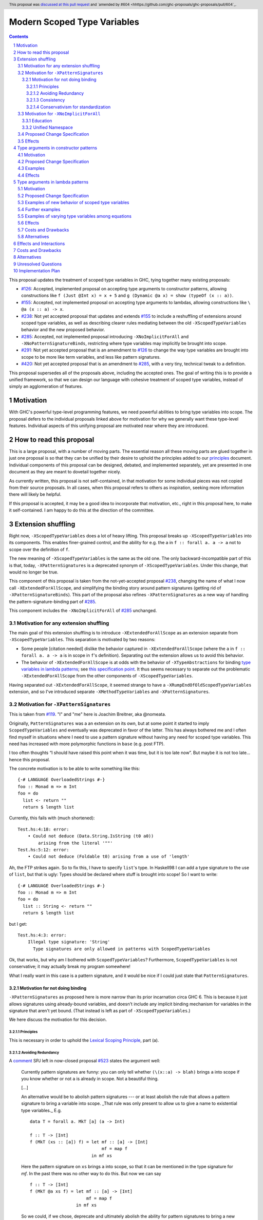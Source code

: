 Modern Scoped Type Variables
============================

.. sectnum::
.. author:: Richard Eisenberg
.. date-accepted:: 2022-07-25
.. ticket-url::
.. implemented::
.. highlight:: haskell
.. header:: This proposal was `discussed at this pull request <https://github.com/ghc-proposals/ghc-proposals/pull/448>`_ and `amended by #604 <hhttps://github.com/ghc-proposals/ghc-proposals/pull/604`_.
.. contents::

This proposal updates the treatment of scoped type variables in GHC,
tying together many existing proposals:

.. _`#99`: https://github.com/ghc-proposals/ghc-proposals/blob/master/proposals/0099-explicit-specificity.rst
.. _`#119`: https://github.com/ghc-proposals/ghc-proposals/pull/119
.. _`#126`: https://github.com/ghc-proposals/ghc-proposals/blob/master/proposals/0126-type-applications-in-patterns.rst
.. _`#128`: https://github.com/ghc-proposals/ghc-proposals/blob/master/proposals/0128-scoped-type-variables-types.rst
.. _`#155`: https://github.com/ghc-proposals/ghc-proposals/blob/master/proposals/0155-type-lambda.rst
.. _`#228`: https://github.com/ghc-proposals/ghc-proposals/blob/master/proposals/0228-function-result-sigs.rst
.. _`#238`: https://github.com/ghc-proposals/ghc-proposals/pull/238
.. _`#270`: https://github.com/ghc-proposals/ghc-proposals/pull/270
.. _`#281`: https://github.com/ghc-proposals/ghc-proposals/blob/master/proposals/0281-visible-forall.rst
.. _`#285`: https://github.com/ghc-proposals/ghc-proposals/pull/285
.. _`#291`: https://github.com/ghc-proposals/ghc-proposals/pull/291
.. _`#378`: https://github.com/ghc-proposals/ghc-proposals/blob/master/proposals/0378-dependent-type-design.rst
.. _`#402`: https://github.com/ghc-proposals/ghc-proposals/blob/master/proposals/0402-gadt-syntax.rst
.. _`#420`: https://github.com/ghc-proposals/ghc-proposals/pull/420
.. _`#523`: https://github.com/ghc-proposals/ghc-proposals/pull/523
.. _Type Variables in Patterns: https://richarde.dev/papers/2018/pat-tyvars/pat-tyvars.pdf
.. _Kind Inference for Datatypes: https://richarde.dev/papers/2020/kind-inference/kind-inference.pdf
.. _`Haskell 2010 Report`: https://www.haskell.org/onlinereport/haskell2010/haskellch10.html
.. _`Visible Type Applications`: https://richarde.dev/papers/2016/type-app/visible-type-app.pdf
.. _`principles`: ../principles.rst
.. _`Contiguous Scoping Principle`: ../principles.rst#contiguous-scoping-principle
.. _`Explicit Binding Principle`: ../principles.rst#explicit-binding-principle
.. _`Explicit Variable Principle`: ../principles.rst#explicit-variable-principle
.. _`Visibility Orthogonality Principle`: ../principles.rst#visibility-orthogonality-principle
.. _`Syntactic Unification Principle`: ../principles.rst#syntactic-unification-principle
.. _`Lexical Scoping Principle`: ../principles.rst#lexical-scoping-principle

* `#126`_:
  Accepted, implemented proposal on accepting type arguments to constructor patterns,
  allowing constructions like
  ``f (Just @Int x) = x + 5``
  and
  ``g (Dynamic @a x) = show (typeOf (x :: a))``.
* `#155`_:
  Accepted, not implemented proposal on accepting type arguments to lambdas,
  allowing constructions like
  ``\ @a (x :: a) -> x``.
* `#238`_:
  Not yet accepted proposal that updates and extends `#155`_ to include a reshuffling of extensions around scoped type variables,
  as well as describing clearer rules mediating between the old ``-XScopedTypeVariables`` behavior and the new proposed behavior.
* `#285`_:
  Accepted, not implemented proposal introducing ``-XNoImplicitForAll`` and ``-XNoPatternSignatureBinds``,
  restricting where type variables may implicitly be brought into scope.
* `#291`_:
  Not yet accepted proposal that is an amendment to `#126`_ to change the way type variables are brought into scope to be more like term variables, and less like pattern signatures.
* `#420`_:
  Not yet accepted proposal that is an amendment to `#285`_,
  with a very tiny, technical tweak to a definition.

This proposal supersedes all of the proposals above, including the accepted ones.
The goal of writing this is to provide a unified framework,
so that we can design our language with cohesive treatment of scoped type variables,
instead of simply an agglomeration of features.

Motivation
----------

With GHC's powerful type-level programming features,
we need powerful abilities to bring type variables into scope.
The proposal defers to the individual proposals linked above for motivation for why we generally want these type-level features.
Individual aspects of this unifying proposal are motivated near where they are introduced.

How to read this proposal
-------------------------

This is a large proposal, with a number of moving parts.
The essential reason all these moving parts are glued together in just one proposal is so that they can be unified by their desire to uphold the principles added to our `principles`_ document.
Individual components of this proposal can be designed, debated, and implemented separately,
yet are presented in one document as they are meant to dovetail together nicely.

As currently written, this proposal is not self-contained, in that motivation for some individual pieces was not copied from their source proposals.
In all cases, when this proposal refers to others as inspiration, seeking more information there will likely be helpful.

If this proposal is accepted, it may be a good idea to incorporate that motivation, etc., right in this proposal here, to make it self-contained.
I am happy to do this at the direction of the committee.

Extension shuffling
-------------------

Right now, ``-XScopedTypeVariables`` does a lot of heavy lifting.
This proposal breaks up ``-XScopedTypeVariables`` into its components.
This enables finer-grained control,
and the ability for e.g. the ``a`` in ``f :: forall a. a -> a`` not to scope over the definition of ``f``.

The new meaning of ``-XScopedTypeVariables`` is the same as the old one.
The only backward-incompatible part of this is that, today, ``-XPatternSignatures`` is a deprecated synonym of ``-XScopedTypeVariables``.
Under this change, that would no longer be true.

This component of this proposal is taken from the not-yet-accepted proposal `#238`_,
changing the name of what I now call ``-XExtendedForAllScope``,
and simplifying the binding story around pattern signatures (getting rid of ``-XPatternSignatureBinds``).
This part of the proposal also refines ``-XPatternSignatures`` as a new way of handling the pattern-signature-binding part of `#285`_.

This component includes the ``-XNoImplicitForAll`` of `#285`_ unchanged.

Motivation for any extension shuffling
~~~~~~~~~~~~~~~~~~~~~~~~~~~~~~~~~~~~~~

The main goal of this extension shuffling is to introduce ``-XExtendedForAllScope`` as an extension separate from ``-XScopedTypeVariables``.
This separation is motivated by two reasons:

* Some people [citation needed] dislike the behavior captured in ``-XExtendedForAllScope``
  (where the ``a`` in ``f :: forall a. a -> a`` is in scope in ``f``\ 's definition).
  Separating out the extension allows us to avoid this behavior.

* The behavior of ``-XExtendedForAllScope`` is at odds with the behavior of ``-XTypeAbstractions`` for binding `type variables in lambda patterns <#type-vars-in-lambda>`_;
  see `this specification point <#fraught-relationship>`_.
  It thus seems necessary to separate out the problematic ``-XExtendedForAllScope`` from the other components of ``-XScopedTypeVariables``.

Having separated out ``-XExtendedForAllScope``, it seemed strange to have a ``-XRumpEndOfOldScopedTypeVariables``
extension, and so I've introduced separate ``-XMethodTypeVariables`` and ``-XPatternSignatures``.

Motivation for ``-XPatternSignatures``
~~~~~~~~~~~~~~~~~~~~~~~~~~~~~~~~~~~~~~

This is taken from `#119`_.
"I" and "me" here is Joachim Breitner, aka @nomeata.

Originally, ``PatternSignatures`` was a an extension on its own,
but at some point it started to imply ``ScopedTypeVariables`` and eventually was deprecated in favor of the latter.
This has always bothered me and I often find myself in situations where I need to use a pattern signature without having any need for scoped type variables.
This need has increased with more polymorphic functions in ``base`` (e.g. post FTP).

I too often thoughts “I should have raised this point when it was time, but it is too late now”.
But maybe it is not too late… hence this proposal.

The concrete motivation is to be able to write something like this::

   {-# LANGUAGE OverloadedStrings #-}
   foo :: Monad m => m Int
   foo = do
     list <- return ""
     return $ length list

Currently, this fails with (much shortened)::

    Test.hs:4:18: error:
        • Could not deduce (Data.String.IsString (t0 a0))
            arising from the literal '""'
    Test.hs:5:12: error:
        • Could not deduce (Foldable t0) arising from a use of 'length'

Ah, the FTP strikes again.
So to fix this, I have to specify ``list``\ 's type.
In Haskell98 I can add a type signature to the use of ``list``, but that is ugly:
Types should be declared where stuff is brought into scope!
So I want to write::

   {-# LANGUAGE OverloadedStrings #-}
   foo :: Monad m => m Int
   foo = do
     list :: String <- return ""
     return $ length list

but I get::

    Test.hs:4:3: error:
        Illegal type signature: 'String'
          Type signatures are only allowed in patterns with ScopedTypeVariables

Ok, that works, but why am I bothered with ``ScopedTypeVariables``?
Furthermore, ``ScopedTypeVariables`` is not conservative;
it may actually break my program somewhere!

What I really want in this case is a pattern signature,
and it would be nice if I could just state that ``PatternSignatures``.

Motivation for not doing binding
^^^^^^^^^^^^^^^^^^^^^^^^^^^^^^^^

``-XPatternSignatures`` as proposed here is more narrow than its prior incarnation circa GHC 6.
This is because it just allows signatures using already-bound variables, and doesn't include any implicit binding mechanism for variables in the signature that aren't yet bound.
(That instead is left as part of ``-XScopedTypeVariables``.)

We here discuss the motivation for this decision.

Principles
""""""""""

This is necessary in order to uphold the `Lexical Scoping Principle`_, part (a).

Avoiding Redundancy
"""""""""""""""""""

A `comment <https://github.com/ghc-proposals/ghc-proposals/pull/523#issuecomment-1346449731>`_ SPJ left in now-closed proposal `#523`_ states the argument well:

  Currently pattern signatures are funny: you can only tell whether ``(\(x::a) -> blah)`` brings ``a`` into scope if you know whether or not ``a`` is already in scope.
  Not a beautiful thing.

  [...]

  An alternative would be to abolish pattern signatures --- or at least abolish the rule that allows a pattern signature to bring a variable into scope.
  _That rule was only present to allow us to give a name to existential type variables._ E.g.

  ::

    data T = forall a. MkT [a] (a -> Int)

    f :: T -> [Int]
    f (MkT (xs :: [a]) f) = let mf :: [a] -> [Int]
                                mf = map f
                            in mf xs

  Here the pattern signature on ``xs`` brings ``a`` into scope, so that it can be mentioned in the type signature for `mf`.
  In the past there was no other way to do this.
  But now we can say

  ::

    f :: T -> [Int]
    f (MkT @a xs f) = let mf :: [a] -> [Int]
                          mf = map f
                      in mf xs

  So we could, if we chose, deprecate and ultimately abolish the ability for pattern signatures to bring a new type variable into scope.
  Instead of *adding* complexity to the language, let's *remove* it.

It would be hard to change ``-XScopedTypeVariables``, so we don't propose that.
But right now, and *only* right now, it is easy to adjust ``-XPatternSignatures`` before it is reintroduced.
This is our best shot to steer people away from pattern signature binds and towards ``@`` instead!

Consistency
"""""""""""

This more narrow formulation of ``-XPatternSignatures`` matches ``-XKindSignatures``.
``KindSignatures`` doesn't allow implicit binds for a rather roundabout reason: implicit binds would imply implicit kind-level foralls, which would require ``-XPolyKinds``::

  ghci> :set -XKindSignatures
  ghci> :set -XNoPolyKinds
  ghci> data Foo (a :: b)

  <interactive>:3:16: error:
      Unexpected kind variable ‘b’
      Perhaps you intended to use PolyKinds
      In the data type declaration for ‘Foo’

We can reinterpret this as a simple syntactic rule: ``-XKindSignatures`` alone doesn't do implicit binding::

  ghci> :set -XKindSignatures
  ghci> data Foo (a :: b)

  <interactive>:3:16: error: Not in scope: type variable ‘b’

The error message is completely different, but the effect with respect to merely whether the program was rejected is the same.
(Choosing a way to disable the implicit binding part of ``-XPolyKinds`` is left as future work --- possibly a future amendment to this proposal.)

Now, both extensions (``-XPatternSignatures`` and ``-XKindSignatures``) just allow, respectively, term-level and type-level signatures, with no other functionality like implicit binding mechanisms also thrown in.

Conservativism for standardization
""""""""""""""""""""""""""""""""""

With both of these extensions being very minimal, I think they would be easy uncontroversial candidates for a new language report.
Conversely, all implicit binding constructs are very fraught with a complicated mix of upsides and downsides, we and should only standardize them with great care.

Motivation for ``-XNoImplicitForAll``
~~~~~~~~~~~~~~~~~~~~~~~~~~~~~~~~~~~~~

This is taken directly from `#285`_, updated to refer to warnings instead of language extensions.
The "I" here is John Ericson.

There are two independent motivations: education and consistency with a unified namespace.

Education
^^^^^^^^^

Some people think that implicit binding is bad for people learning Haskell.
All other variables are explicitly bound, and the inconsistency means more to learn.
Also, implicit syntax in general allows the beginner to not realize what they are doing.
What are tedious tasks for the expert may be helpful learning steps to them.

Further, the most beginnning students may be taught with both ``-XNoImplicitForAll`` and ``-XNoExplicitForAll``.
This means it's impossible to write forall types by any means.
Combine with ``-Wmissing-signatures`` and ``-Wmissing-local-signatures``, so inferred polymorphic types of bindings are also prohibited, and a monomorphic custom prelude, and forall types are all but expunged entirely.

I don't wish to argue whether these choices do or don't actually help learning, but just state that some people have opinions that they do and there is no technical reason GHC cannot accommodate them.

Unified Namespace
^^^^^^^^^^^^^^^^^

If `#270`_ is accepted, there will be a way to program Haskell with "morally" one namespace for types and terms alike.
However, there is one exception to the unification of namespaces: lower case variables in type signatures bound "like terms" still are treated as free and implicitly bound with a ``forall`` instead::

  t = Int
  x :: t -- sugar for 'forall t. t', not 't ~ Int'
  x = 0

Should the ``t`` in ``x :: t`` cause an implicit ``forall t.`` to be synthesized or not? With ``-XNoImplicitForAll``, we know
it will not, and thus can refer to the ``t`` defined above, once such a reference is possible (left to another proposal).

Proposed Change Specification
~~~~~~~~~~~~~~~~~~~~~~~~~~~~~

Points below up to and including the new (backward-compatible) definition of
``-XScopedTypeVariables`` come from not-yet-accepted proposal `#238`_. The point
about ``-XImplicitForAll`` is a restatement of (part of) accepted proposal `#285`_.
The other part of `#285`_ has been made not so urgent by ``-XPatternSignatures`` no longer allowing pattern signature binds.

1. Re-purpose deprecated extension ``-XPatternSignatures``.
   With ``-XPatternSignatures``, we allow type signatures in patterns.
   These signatures can mention in-scope type variables as variable occurrences, but can not bind type variables without the (separate) ``-XScopedTypeVariables`` extension.

   The current ``-XPatternSignatures`` is just a synonym for ``-XScopedTypeVariables``.
   This change is thus not backward-compatible, but given that the existing extension is deprecated, I think this change is acceptable.

#. Introduce ``-XMethodTypeVariables``.
   With ``-XMethodTypeVariables``, type variables introduced in an instance head would scope over the bodies of method implementations.
   Additionally, type variables introduced in a class head would scope over the bodies of method defaults.

#. Introduce ``-XExtendedForAllScope``.
   With ``-XExtendedForAllScope``, any type variables mentioned in an explicit ``forall`` scopes over an expression.
   This applies to the following constructs:

   * Function bindings
   * Pattern synonym bindings (including in any ``where`` clause)
   * Expression type signatures

   Separating out ``-XExtendedForAllScope`` gets us closer to the `Contiguous Scoping Principle`_.

#. The extension ``-XScopedTypeVariables`` would imply all of the above extensions:
   ``-XPatternSignatures``, ``-XMethodTypeVariables``, and ``-XExtendedForAllScope``;
   this way, ``-XScopedTypeVariables`` does not change from its current meaning.

#. Introduce ``-XImplicitForAll``, on by default.
   With ``-XImplicitForAll``, an out-of-scope type variable mentioned in various constructs (listed below) is implicitly brought into scope over the construct.
   With ``-XNoImplicitForAll``, this implicit scoping does not happen, and the use of the variable is an error.

   Constructs affected:

   1. Type signatures for variable declarations, methods, and foreign imports & exports.
      Example:
      ``let f :: a -> a; f = ... in ...``
      becomes
      ``let f :: forall a. a -> a; f = ... in ...``.

   #. Kind signatures.
      Example:
      ``type T :: k -> Type``
      becomes
      ``type T :: forall k. k -> Type``.

   #. GADT constructor declarations.
      Example: ``MkG :: a -> Maybe b -> G (Either Int b)``
      becomes
      ``MkG :: forall a b. a -> Maybe b -> G (Either Int b)``.

   #. Pattern synonym signatures.
      Example:
      ``pattern P :: a -> Maybe a``
      becomes
      ``pattern P :: forall a. a -> Maybe a``.
      Implicit quantification in pattern synonyms always produces *universal* variables, never existential ones.

   #. Type annotations in expressions and ``SPECIALISE`` pragmas.
      Example:
      ``Right True :: Either a Bool``
      becomes
      ``Right True :: forall a. Either a Bool``.

   #. Types in a ``deriving`` clause.
      Example:
      ``data T deriving (C a)``
      becomes
      ``data T deriving (forall a. C a)``.

   #. Instance heads, including standalone-deriving instances.
      Example:
      ``instance Show a => Show (Maybe a)``
      becomes
      ``instance forall a. Show a => Show (Maybe a)``.

   #. Type and data family instances, as well as closed type family equations.
      Example:
      ``type instance F (Maybe a) = Int``
      becomes
      ``type instance forall a. F (Maybe a) = Int``.

   #. ``RULES`` pragmas.
      Example:
      ``{-# RULES "name" forall (x :: Maybe a). foo x = 5 #-}``
      becomes
      ``{-# RULES "name" forall a. forall (x :: Maybe a). foo x = 5 #-}``.
      (The double-\ ``forall`` syntax separates type variables like ``a`` from term variables like ``x``.)

   This extension is part of accepted, unimplemented proposal `#285`_;
   the only change is including ``RULES`` pragmas,
   which @Ericson2314 simply forgot to include in `#285`_ (his own admission).

   Being able to turn off this extension is necessary to uphold the `Explicit Binding Principle`_.

Effects
~~~~~~~

1. We could now advocate for avoiding ``-XExtendedForAllScope``, in favor of ``-XTypeAbstractions`` (introduced below).
   The other parts of the old ``-XScopedTypeVariables`` (namely, ``-XPatternSignatures`` and ``-XMethodTypeVariables``) could be considered for inclusion in a future language standard.

Type arguments in constructor patterns
--------------------------------------

.. _pattern-type-args:

This is an update to accepted, implemented proposal `#126`_,
incorporating the logic of not-yet-accepted amendment `#291`_.

The original proposal `#126`_ is indeed implemented and released,
but the implementation is not faithful to the specification around type variables that are already in scope.
The original proposal says that, if ``a`` is already in scope, then ``f (Just @a x) = ...`` is an *occurrence* of the in-scope ``a``.
By contrast, the implementation errors in this case.

Not-yet-accepted amendment `#291`_ says that type variables scope just like term variables: they can be shadowed.
Accordingly, ``f (Just @a x) = ...`` would always, unconditionally bind a new type variable ``a``, possibly shadowing any in-scope type variable ``a``.
This design supports the `Visibility Orthogonality Principle`_,
which states that the presence of an ``@`` should affect only whether a thing is visible or not, not other characteristics (like its shadowing and scoping behavior).
Additionally, this choice edges us closer to the `Local Lexical Scoping Principle`_,
because we no longer have to check whether ``a`` is in scope before identifying the ``a`` in ``f (Just @a x) = ...`` is a binding site or an occurrence.

The other change in this restatement is the use of new extension ``-XTypeAbstractions`` instead of the current status of piggy-backing on the combination of ``-XTypeApplications`` and ``-XScopedTypeVariables`` (*both* need to be enabled today).
This proposal suggests that initially ``-XScopedTypeVariables`` and ``-XScopedTypeVariables`` should jointly enable type applications in constructor patterns; but that this combination doing so should be deprecated, and at some later point removed.
We have conflicting principles at play:

- New experimental functionality should not be gated under older established extensions

- Breaking changes under established extensions --- even if it only affects experimental functionality that should have not been there in the first place --- should be avoided.

Given these too things, a small deprecation cycle / migration path to ``-XTypeAbstractions`` seems the best we can do.

Motivation
~~~~~~~~~~

This is taken directly from `#126`_.

``TypeApplications`` are a convenient and natural way to specifying types of polymorphic functions.
Consider::

  data Foo a where MkFoo :: forall a. a -> Foo a

With ``TypeApplications``, I can replace the somewhat clumsy ``MkFoo (x :: ty)`` with ``MkFoo @ty x``.
Seen this way, explicit type applications are merely an alternative syntax for type signatures.

At the moment, this only works in terms, but not in patterns:
We can use type signatures in patterns (if ``PatternSignatures`` or ``ScopedTypeVariables`` are enabled), but not type applications.
Given the strong relation between these syntactic forms, this is odd – why can I write::

    foo (MkFoo (x :: ty)) = …

but not::

    foo (MkFoo @ty x) = …

This proposal fills this gap:
It allows type applications in patterns, and specifies them to behave “just like type signatures”.

The intention of the following specification is that the following holds:
For a constructor with type like ``C :: forall a. a -> …`` the meaning of ``C @ty x`` should coincide with the existing form ``C (x :: ty)``.

Proposed Change Specification
~~~~~~~~~~~~~~~~~~~~~~~~~~~~~

1. Introduce a new extension ``-XTypeAbstractions``
   (This extension is further extended in the next part of this proposal.)

#. When ``-XTypeAbstractions`` is enabled, allow type application syntax in constructor patterns.

   Concretely, the grammar goes from ::

     pat → gcon apat1 … apatk
         …

   to ::

       pat → gcon tyapp_or_pat1 … tyapp_or_patk
           …

       tyapp_or_pat → '@' atype    -- '@' is in prefix position
                    → apat

#. For backward compatiblity, *also* accept type application syntax in constructor patterns if both ``-XScopedTypeVariables`` and ``-XTypeApplications`` are enabled, but ``-XTypeAbstractions`` is not.
   In that case, emit a warning, stating that type applications in constructor patterns should be enabled with ``-XTypeAbstractions``, and that the temporary expedient of enabling it by the combination of ``-XScopedTypeVariables`` and ``-XTypeApplications`` will be removed.

   After 2 releases remove clause (b); ``-XTypeAbstractions`` will be the only way to enable this feature.

#. Type applications in constructor patterns do *not* affect whether the pattern-match is successful.

#. Type applications in constructor patterns must correspond to ``forall … .`` quantifications in the declared constructor or pattern synonym type.
   (Right now, pattern synonyms require all such quantifications to occur before any term arguments,
   but accepted proposal `#402`_ allows these quantifications to occur in any order in data constructors.)

#. In accordance with the `Visibility Orthogonality Principle`_,
   the rules that determine whether a variable occurrence is a binding site or a use site are not affected by the presence of a ``@``.
   At the time of writing, the rules for patterns and pattern signatures are as follows:

   * Outside pattern signatures,
     variable occurrences are considered binding sites,
     shadowing any other in-scope variables.
     It is an error to bring the same type variable into scope in two (or more) places within the same match group.

   * Inside pattern signatures (i.e. on the right-hand side of ``pat :: sig``),
     occurrences of in-scope type variables are usages,
     whereas occurrences of out-of-scope type variables create implicit bindings.
     It is allowed to mention the same out-of-scope variable more than once.

   Generalize these rules to apply not only to pattern signatures but also to
   kind signatures in type applications in constructor patterns
   (and to kind signatures in type variable patterns defined in the "Type arguments in lambda patterns" section).

#. Typing follows the rules in `Type Variables in Patterns`_.
   In particular, see Figure 7, which we modify here in two ways:

   1. Ignore the ``isInternalTypeVar`` premise, which was done away with by accepted proposal `#128`_.

   #. Change the ``cs = ftv(τ's) \ dom(Γ)`` premise to be ``cs = ftv(τ's)`` and ``cs # dom(Γ)``.
      That is, instead of making the new type variables ``cs`` be only those that are not already in scope,
      require all the type variables to be fresh (shadowing is possible, but left implicit here).

#. A wildcard ``_`` as a type argument says simply to skip that argument;
   it does not trigger any behavior associated with partial type signatures.
   In particular, ``-XPartialTypeSignatures`` is not necessary, and no diagnostic is produced.

Examples
~~~~~~~~

There are examples of pattern signatures using type variables which are already in scope::

    foo :: forall b. Maybe b -> ()
    foo @a (_ :: Maybe a) = ()

    bar :: forall b. Maybe b -> ()
    bar (Just @a (_ :: a)) = ()

    baz :: forall b. b ~ () -> ()
    baz @b () = ()
      where
        () :: b = ()

These examples are all accepted with ``-XPatternSignatures``.

This is an example of a pattern signture binding a type variable::

    id (x :: a) = x :: a

This example is allowed with ``-XScopedTypeVariables`` as today, but disallowed with just ``-XPatternSignatures``.

Here is an example (taken from `#15050 <https://gitlab.haskell.org/ghc/ghc/issues/15050#note_152286>`_)::

    type family F a where
      F Bool = Int
    data T a where
      MkT :: forall b a. b ~ F a => b -> T a

    foo :: T Bool -> ()
    foo (MkT @Int _) = ()

This should type-check, because the following code does::

    foo :: T Bool -> ()
    foo (MkT (_ :: Int)) = ()

Note that the data constructor expects up-to two type arguments (``forall b a.…``), but we are passing only one type argument, which then corresponds to the *first* type argument of of the data constructor.

A more complex example is this (also inspired by `#15050 <https://gitlab.haskell.org/ghc/ghc/issues/15050>`_)::

    data T a where
      MkT1 :: forall a.              T a
      MkT2 :: forall a.              T (a,a)
      MkT3 :: forall a b.            T a
      MkT4 :: forall a b. b ~ Int => T a
      MkT5 :: forall a b c. b ~ c => T a

    foo :: T (Int, Int) -> ()
    foo (MkT1 @(Int,Int))  = ()
    foo (MkT2 @x)          = (() :: x ~ Int => ())
    foo (MkT3 @_ @x)       = (() :: x ~ x => ())
    foo (MkT4 @_ @x)       = (() :: x ~ Int => ())
    foo (MkT4 @_ @Int)     = ()
    foo (MkT5 @_ @x @x)    = (() :: x ~ x => ())    -- not accepted

All (save the last) of these equations type-check
(just like they would if added value arguments of type ``a``, ``b``,... to the constructors and turned the type applications into type signatures).
The last is rejected because it tries to bind ``x`` twice in the same pattern, in just the same way as a pattern binding the same term variable twice is rejected.

Note that the ``@_`` are not treated like partial type signatures:
they do not create any diagnostics;
they are merely placeholders for type variables not bound.

Note that it is usually a type error to supply a non-tyvar type, or an in-scope tyvar, in an existential position (e.g. ``MkT3 @_ @Int`` is wrong),
unless the data constructor has constraints that equate the existential type variable to some type (as in the equations involving ``MkT4`` and ``MkT5`` above).

::

  {-# LANGUAGE ExtendedForAllScope #-}
  data Ex = forall a. MkEx a
  f2 :: forall b. b -> Ex -> Int
  f2 y (MkEx @b z) = ...

This is rejected under `#126`_, as it appears to insist that the existential type packed in ``MkEx`` is the same as the type argument passed to ``f2``.
On the other hand, this is accepted by the current proposal, allowing the existential ``b`` to shadow the ``b`` brought into scope by the ``forall``.

This shadowing behavior mimics what happens with term variables in patterns.

::

  f :: Maybe Int -> Int
  f (Nothing @a) = (4 :: a)
  f (Just @a _)  = (5 :: a)

This is accepted.
The type variable ``a`` is bound to ``Int``, by pattern-matching.

Here is an example of pattern signatures within a type abstraction in a pattern::

   {-# LANGUAGE ScopedTypeVariables #-} -- for pattern signture bindings
   data Proxy a = P
   g2 :: Proxy (Nothing @(a, a)) -> ()
   g2 (P @(Nothing :: Maybe (t, t))) = ()

Note multiple occurrences of ``t`` in the pattern. Normally, we would disallow
multiple bindings of a single variable::

   f1 (P x) (P x) = x               -- Rejected (multiple bindings of ‘x’)
   f2 (P @a x) (P @a y) = x         -- Rejected (multiple bindings of ‘a’)

Pattern and kind signatures, however, are not subject to this restriction,
since variable occurrences in pattern signatures are considered usages (not bindings)::

   {-# LANGUAGE ScopedTypeVariables #-} -- for pattern signture bindings

   g1 (P x :: Proxy (a,a)) = x               -- Accepted (multiple occurrences of ‘a’ notwithstanding)

   g2 :: Proxy (Nothing @(a, a)) -> ()
   g2 (P @(Nothing :: Maybe (t, t))) = ()    -- Accepted (multiple occurrences of ‘t’ notwithstanding)

Effects
~~~~~~~

1. The ability to bind existential variables via a construct such as this is necessary to support the `Explicit Variable Principle`_.

#. The previous proposal `#126`_ followed the paper more closely, bringing into scope only those variables that are not already in scope.
   However, given that this behavior is triggered only by a ``@``, doing this is in violation of the `Visibility Orthogonality Principle`_.
   This newer version instead labels all variables as binding sites.

#. Having type variables have the same behavior as term variables with respect to shadowing (and repeated binding) upholds the `Visibility Orthogonality Principle`_.
   In addition, the fact that type variables are unconditionally brought into scope upholds the `Lexical Scoping Principle`_, part (a).

#. It may be useful to write a variable occurrence to instantiate a universal argument.
   This proposal prevents this possibility.
   We expect a future proposal to remedy this problem, with either a modifier or some symbol.
   For example, perhaps we would say e.g. ``f (Just @(*a) x) = ...`` to denote an occurrence of already-in-scope type variable ``a``.

#. Backward-compatibility with the current implementation,
   which merely requires both ``-XScopedTypeVariables`` and ``-XTypeApplications`` to be in effect and not any extension dedicated to this feature,
   is preserved.
   But whenever the old way of enabling this feature is used, a deprecation warning will be issued.

#. After 2 releases of deprecation with the warning, the above implication is removed.
   That cleans up new experimental functionality from leaking under established extensions.
   This *is* a breaking change, but with the advanced notice given via the warning, the costs are reduced to the point that the benefits are deemed to outweigh them.

Type arguments in lambda patterns
---------------------------------

.. _type-vars-in-lambda:

This is a restatement of accepted, unimplemented proposal `#155`_, as amended by not-yet-accepted `#238`_.
It introduces the ability to bind type variables by a lambda, controlled by the ``-XTypeAbstractions`` extension.

Motivation
~~~~~~~~~~

This is adapted from `#238`_.

There are several motivating factors for this addition:

1. There are cases where a ``Proxy`` is necessary in order for a higher-rank function argument to access a type variable,
   such as::

     type family F a

     higherRankF :: (forall a. F a -> F a) -> ...

     usage = higherRankF (\ (x :: F a) -> ...)

   The ``(x :: F a)`` pattern signature does not work, because ``F`` is not injective.
   There is no way to be sure that the ``a`` in ``usage`` is meant to match the ``a`` in ``higherRankF``.
   Currently, there is simply no way for ``usage`` to get access to the type variable written in the signature for ``higherRankF``.
   This code would have to be rewritten to use ``Proxy``.
   Under this proposal, however, ``usage`` could be simply ::

     usage = higherRankF (\ @a x -> ...)

   Ah.
   That's better.

2. With `#126`_, we can bind type variables in constructor patterns, allowing us to easily capture existentials.
   The only other place a type variable can enter scope is in a function definition, and so it's only logical to extend `#126`_ to do so.
   Furthermore, doing so is necessary to uphold the `Explicit Variable Principle`_.

3. ``-XExtendedForAllScope``\'s mechanism for binding type variables using a ``forall`` in a signature has never sat well with some.
   (I'm in the some, but I'm not the only one.)
   A type signature can appear arbitrarily far away from a function definition, and (to me) the use of ``forall`` to induce scoping over the function definition is far from intuitive.
   Using this new syntax, all the action happens in the function definition.
   This allows for the possibility of usefully disabling ``-XExtendedForAllScope`` while still binding type variables, helping to support the `Contiguous Scoping Principle`_.

4. See crowd-sourced example `here <https://github.com/ghc-proposals/ghc-proposals/pull/155#issuecomment-459430140>`_.

Proposed Change Specification
~~~~~~~~~~~~~~~~~~~~~~~~~~~~~

1. With ``-XTypeAbstractions``,
   introduce a new form of pattern (cf. The `Haskell 2010 Report`_)::

     apat → … | '@' tyvar | '@' '(' tyvar '::' kind ')' | '@' '_'   -- '@' is a prefix occurrence

   Conveniently, ``apat``\ s are used both in function left-hand sides and in lambda-expressions, so this change covers both use-cases.

   (Note that this does not subsume the new grammar for constructor patterns, which allow *types*, not just variables.)

#. In accordance with the `Visibility Orthogonality Principle`_,
   the rules that determine whether a variable occurrence is a binding site or a use site are not affected by the presence of a ``@``.
   That is, name resolution in kind signatures in type variable patterns follows the rules for pattern signatures.
   (The rules for pattern signatures are given in the "Type arguments in constructor patterns" section).

#. A type variable pattern is not allowed in the following contexts:

   1. To the right of an as-pattern
   #. As the top node in a lazy (``~``) pattern
   #. As the top node in a ``lpat`` (that is, to the left of an infix constructor,
      directly inside a parenthesis, as a component of a tuple,
      as a component of a list, or directly after an ``=`` in a record pattern)

#. Typing rules for the new construct are as in a `recent paper <https://richarde.dev/papers/2021/stability/stability.pdf>`_:
   see ETm-InfTyAbs, ETm-CheckTyAbs, Pat-InfTyVar, and Pat-CheckTyVar, all in Figure 7.
   While the typeset versions remain the official typing rules, I will summarise the different rules below.

   **Background**.
   GHC implements *bidirectional* type-checking, where we sometimes know what type to expect an expression to have.
   When we know such a type (for example, because we have a type signature, or an expression is an argument to a function with a known type), we say we are in *checking* mode.
   When we do not know such a type
   (for example, when we are inferring the type of a ``let``\ -binding or the type of a function applied to arguments),
   we say we are in *synthesis* mode.
   The `Practical Type Inference <https://www.microsoft.com/en-us/research/wp-content/uploads/2016/02/putting.pdf>`_ paper gives a nice, Haskell-oriented introduction.

   1. In synthesis mode, when examining ``\ @a -> expr``, we simply put ``a`` in scope as a fresh skolem variable (that is, not equal to any other type) and then check ``expr``.
      (Presumably, ``expr`` uses ``a`` in a type signature.)
      When we infer that ``expr`` has type ``ty``, the expression ``\ @a -> expr`` has type ``forall a. ty``.
      Example: ``\ @a (x :: a) -> x`` infers the type ``forall a. a -> a``.
      (For this example, we note that ``\ @a (x :: a) -> x`` is a short-hand for ``\ @a -> \ (x :: a) -> x``.)

   #. In checking mode,
      when examining ``\ @a -> expr`` against type ``ty``,
      we require that ``ty`` has the shape ``forall a. ty'``,
      where ``a`` is a *specified* variable (possibly after skolemising any *inferred* variables in ``ty``),
      renaming the bound variable as necessary to match the name used in the expression.
      We then check ``expr`` against type ``ty'``.

   #. In synthesis mode,
      when examining a function argument ``@a`` to a function ``f``,
      we bring ``a`` into scope as a fresh skolem variable and check the remainder of the arguments and the right-hand side.
      In the type of ``f``, we include a ``forall a.`` in the spot corresponding to the type variable argument.

      If there are multiple equations, each equation is required to bind type variables in the same locations.
      (If this is burdensome, write a type signature.)
      (We could probably do better,
      by inferring the maximum count of bound type variables between each required argument and then treating each set of bound type variables as a prefix against this maximum,
      but there is little incentive.
      Just write a type signature!)

   #. In checking mode,
      when examining a function argument ``@a`` to a function ``f`` with type signature ``ty``,
      we require the corresponding spot in the type signature to have a ``forall a`` (possibly renaming the bound variable).
      The type variable ``a`` is then brought into scope and we continue checking arguments and the right-hand side.

      Multiple equations can bind type variables in different places, as we have a type signature to guide us.
      *Exception:*
      The number of type variables bound after all term patterns must be the same for all equations;
      discussion below.

#. Typing rules for pattern synonym bindings are complicated, as usual.

   1. A visible type abstraction in a pattern synonym binding that lacks a type signature is rejected.
      (While we could, at some cost, work out what should happen here, please just use a type signature.)

   #. (Background information; no new specification here.)
      Pattern synonym type signatures have a restricted form that looks like this::

         pattern P :: forall universal_tvs.   required_context =>
                      forall existential_tvs. provided_context =>
                      arg1 -> arg2 -> ... ->
                      result

      `The GHC manual <https://downloads.haskell.org/ghc/latest/docs/html/users_guide/exts/pattern_synonyms.html#typing-of-pattern-synonyms>`_ has the details for how parts of this signature can be left out;
      I will not repeat these rules here.
      The key observation is that all quantified type variables occur *before* any required term-level arguments.

      Furthermore, pattern synonym bindings may be specified in two parts, for explicit bidirectional pattern synonyms::

         pattern P <- pat
           where P = expr

      Call the top line the *pattern synonym pattern binding*,
      while the second line is the *pattern synonym expression binding*.

      In an implicitly bidirection pattern synonym binding,
      the pattern synonym pattern binding and pattern synonym expression binding are written with one bit of syntax.
      For the purposes of this proposal, though, we consider type-checking this bit of syntax *twice*,
      once as a pattern synonym pattern binding, and once as a pattern synonym expression binding.

   #. With ``-XTypeAbstractions``, a pattern synonym pattern binding may include any number of type abstractions (such as ``@a`` or ``@_``) directly after the pattern synonym name.
      (Such a binding must be written in prefix notation, not infix.)
      These bindings correspond to a prefix of the *specified* *universal* type variables in the pattern synonym's type.
      It is an error to write more type abstractions than there are specified universal variables.

      Each type abstraction binds a local name to the corresponding universal type variable.
      These names are available in the right-hand side (after the ``<-`` or ``=``).

      (Existentials are excluded here because an existential type variable is bound by the pattern in the right-hand side.
      There appears to be no motivation for being able to name these on the left.)

      The rules for the usage of such variables on the right-hand side are unchanged from the way scoped type variables work in pattern synonyms today.

   #. With ``-XTypeAbstractions``,
      a pattern synonym expression binding may include any number of type abstractions (such as ``@a`` or ``@_``) directly after the pattern synonym name.
      (Such a binding must be written in prefix notation, not infix.)
      These correspond to a prefix of the concatentation of the specified universal and specified existential type variables written in the pattern synonym type signature.
      It is an error to write more type abstractions than there are specified universal and specified existential type variables.

      Each type abstraction binds a local name to the corresponding universal or existential type variable.
      These names are available in the right-hand side (after the ``=``).

      (Existentials are included here because a pattern synonym used as an expression takes existentials as arguments from call sites,
      and it is sensible to bind these on the left.)

      The rules for the usage of such variables on the right-hand side are just as they exist for ordinary function bindings.

   .. _fraught-relationship:

#. ``-XTypeAbstractions`` and ``-XExtendedForAllScope`` have a fraught relationship,
   as both are trying to accomplish the same goal via different means.
   Here are the rules keeping this sibling rivalry at bay:

   1. ``-XExtendedForAllScope`` does not apply in expression type signatures.
      Instead, if users want a type variable brought into scope, they are encouraged to use ``-XTypeAbstractions``.
      (It would not be hard to introduce a helpful error message instructing users to do this.)

   #. If ``-XExtendedForAllScope`` is enabled,
      in an equation for a function definition for a function ``f``
      (and similar for pattern synonym pattern bindings and pattern synonym expression bindings):

      * If ``f`` is written with no arguments or its first argument is not a type argument
        (that is, the next token after ``f`` is not a prefix ``@``),
        then ``-XExtendedForAllScope`` is in effect and brings type variables into scope.

      * Otherwise, if ``f``\'s first argument is a type argument, then ``-XExtendedForAllScope`` has no effect.
        No additional type variables are brought into scope.

Examples of new behavior of scoped type variables
~~~~~~~~~~~~~~~~~~~~~~~~~~~~~~~~~~~~~~~~~~~~~~~~~

::

   f :: forall a. a -> a
   f @b x = (x :: a)   -- rejected, because -XExtendedForAllScope is disabled here

   g :: forall a. a -> a
   g @a x = (x :: a)   -- accepted with -XTypeAbstractions

   h = ((\x -> (x :: a)) :: forall a. a -> a)
     -- accepted with previous -XScopedTypeVariables, but rejected
     -- now

   i = ((\ @a x -> (x :: a)) :: forall a. a -> a)
     -- accepted with -XTypeAbstractions

Note that turning off ``-XExtendedForAllScope`` with ``-XTypeAbstractions`` is necessary if we think about where type variables are brought into scope.
Are they brought into scope by the ``forall``? Or by the ``@a``?
It can't be both, as there is no sensible desugaring into System F.
Specifically, if we have ``expr :: forall a. ty``, that gets desugared into ``/\ a -> expr``.
If we have ``(\ @a -> expr) :: forall b. ty``, what does it get desugared into?
It would have to be ``/\ b -> /\ a -> expr``, but then ``b`` and ``a`` are different.

Here might be another way of thinking about it.
Suppose we're checking ``expr`` against the pushed-down (known) type ``forall a. ty``.
If we bring ``a`` into scope, what type do we check ``expr`` against?
Is it ``forall a. ty`` again?
That's very awkward if ``a`` is *already* in scope.
If we check ``expr`` against ``ty`` and ``expr`` looks like ``\ @b -> expr'``,
then we check ``\ @b -> expr'`` against ``ty`` -- not against ``forall a. ty``.

Further examples
~~~~~~~~~~~~~~~~

Here are two real-world examples of how this will help, courtesy of @int-index:

1. It would be useful to eliminate ``Proxy`` in this style of proof::

     class WithSpine xs where
       onSpine ::
         forall r.
         Proxy xs ->
         ((xs ~ '[]) => r) ->
         (forall y ys.
           (xs ~ (y : ys)) =>
           WithSpine ys =>
           Proxy y ->
           Proxy ys ->
           r) ->
         r

   Code taken `from here <https://github.com/int-index/caps/blob/2f46fc6d5480bdef0a17f64359ad6eb29510dba4/src/Monad/Capabilities.hs#L273>`_.

   Compare:

   a. ``@``\-style: ``withSpine @xs (onNil ...) (\ @y @ys -> onCons ...)``
   b. ``Proxy``\-style: ``withSpine (Proxy :: Proxy xs) (onNil ...) (\(Proxy :: Proxy y) (Proxy :: Proxy ys) -> onCons ...)``

2. From `reflection <https://hackage.haskell.org/package/reflection-2.1.4/docs/Data-Reflection.html#v:reify>`_::

     reify :: forall a r. a -> (forall (s :: *). Reifies s a => Proxy s -> r) -> r

   Compare:

   a. ``@``\-style: ``reify (\ @s -> ...)``
   b. ``Proxy``\-style: ``reify (\(Proxy :: Proxy s) -> ...)``

Examples of varying type variables among equations
~~~~~~~~~~~~~~~~~~~~~~~~~~~~~~~~~~~~~~~~~~~~~~~~~~

.. _varying-type-lambda-examples:

::

     f1 @a (x :: a) = x    -- accepted

     f2 @a True  x (y :: a) = x
     f2 @_ False x y        = y   -- accepted

     f3 @a True  x (y :: a) = x
     f3    False x y        = y   -- rejected: too confusing to have different type variable bindings

     f4 :: Bool -> a -> a -> a
     f4 @a True  x (y :: a) = x
     f4    False x y        = y   -- accepted: the type signature allows us to do this

     f5 :: Bool -> forall a. a -> a -> a
     f5 True @a x (y :: a) = x
     f5 False   x y        = y    -- accepted

     f6 :: Bool -> forall a. a -> a -> a
     f6 True  @a = const @a @a
     f6 False @_ = flip const     -- accepted: the type variables after term variables line up

     f7 :: Bool -> forall a. a -> a -> a
     f7 True  @a = const @a @a
     f7 False    = flip const     -- rejected: variable tail of type variables

Effects
~~~~~~~

1. An astute reader will note that I put spaces after all my lambdas.
   That is because ``\@`` is a valid name for a user-defined operator.
   This proposal does not change that.
   If you want to bind a type variable in a lambda, you must separate the ``\`` from the ``@``.

#. This proposal makes abstracting over type variables the dual of applying types with visible type application.

#. Accepted proposal `#99`_ introduces the possibility of user-written specificity annotations (``forall {k} ...``).
   An *inferred* variable,
   including one written by the programmer using this new notation,
   is not available for use with any form of visible type application, including the one proposed here.
   If you have a function ``f :: forall {k} (a :: k). ...``,
   you will have to rely on the behavior of ``-XExtendedForAllScope`` to bring ``k`` into scope in ``f``\'s definition,
   or you will have to use a pattern signature.
   This is regrettable but seems an inevitable consequence of the ``{k}`` notation.

#. This delivers the `Explicit Variable Principle`_, meaning we can rid of ``Proxy``.

#. The `last set of examples <#varying-type-lambda-examples>`_ above show how we deal
   with functions with multiple equations with varying type variable bindings.

   No variation is allowed when there is no type signature, as doing so seems challenging (though possible),
   and we can just encourage a type signature.

   With a type signature, variation is allowed (example ``f4``, with one exception:
   the tail of arguments must be consistent.
   The reason for this restriction can be understood in thinking about ``f7``:
   in the right-hand side of the second equation,
   is the expected type ``forall a. a -> a -> a`` or ``a -> a -> a``, with ``a`` already bound?
   This choice matters: perhaps the right-hand side is ``\ @a -> flip (const @a @a)``.
   Or, if we have a type like ``Bool -> forall a b. ...``, are both ``a`` and ``b`` bound to the left of the ``=``?
   We could, for example, look at all equations and bind a number of variables equal to the maximum number of type variables across all equations.
   But re-consider ``f7`` again:
   if we just wrote the second equation without the first, that would have a different
   meaning than writing the equation along with the first.
   That is, we might imagine this being accepted::

     f7' :: Bool -> forall a. a -> a -> a
     f7' False = \ @a -> flip (const @a @a)

   but this being rejected as ill-typed::

     f7'' :: Bool -> forall a. a -> a -> a
     f7'' False   = \ @a -> flip (const @a @a)
     f7'' True @a = const @a @a

   This is strange, where the addition of a new equation violates the typing of a previous one (that was otherwise fine).
   To avoid this strangeness, we simply forbid varying the number of bound variables in the tail.

   Note that we do not want to forbid binding variables in the tail generally, because someone might want ::

     myId :: forall a. a -> a
     myId @a = id @a

   which binds a variable in the tail.
   Happily, definitions like this will have only one equation.

#. (technical) The `Visible Type Applications`_ (VTA) paper defines the behavior about what to do when checking against a polytype: it says to deeply skolemize.
   However, eager deep skolemization will spell trouble for this extension, as we need the lambdas to see the ``forall``\s.
   The end of the Section 6.1 in the `extended VTA <https://richarde.dev/papers/2016/type-app/visible-type-app-extended.pdf>`_ paper discusses why we do eager deep skolemization:
   essentially, the alternative would be to do type generalization at inflection points between checking and inference mode, right before doing the subsumption check.
   Type generalization is hard in GHC, though, and so the paper avoided it.
   In order to implement this proposal, we'll have to work out how to do this.

Costs and Drawbacks
~~~~~~~~~~~~~~~~~~~

1. This part of the proposal is *not* backward-compatible with today's ``-XScopedTypeVariables``,
   because it rejects expressions like ::

     ((\x -> (x :: a)) :: forall a. a -> a)

   which are accepted today.
   No migration period is proposed, because it is very hard to imagine how ``-XTypeAbstractions`` and ``-XExtendedForAllScope`` should co-exist peacefully here.
   Instead, we can issue a specific error message telling users how to migrate their code in this case.

   My hope is that constructs such as this one are rare and would not impact many users.

   If necessary, we could imagine taking the expression ``expr :: forall ... . ty`` and looking proactively to see whether ``expr`` ever uses a type variable pattern from this proposal.
   If not, ``-XExtendedForAllScope`` could trigger (and we issue a warning with ``-Wcompat``).
   But, if a type argument appears anywhere in ``expr``, then ``-XExtendedForAllScope`` is disabled.
   This would be backward-compatible, but unfortunately non-local and annoying.
   I prefer just to skip this migration step.

Alternatives
~~~~~~~~~~~~

1. We could add the following specification item if we like:

   **Specification**

   If ``-XTypeAbstractions`` is in effect, then a function binding may use ``@(..)`` on its left-hand side.
   Here is the BNF (cf. the `Haskell 2010 Report`_, Section 4.4.3), recalling that braces mean "0 or more"::

     funlhs  →  var apat { apat }
             |  pat varop pat
             |  '(' funlhs ')' apat { apat }
             |  funlhs '@' '(' '..' ')'

   The last line is new, and we assume the ``@`` is in prefix form.
   This construct is available only when the function being defined has a type signature.
   The new construct brings into scope all type variables brought into scope at that point in the signature.
   Note that implicitly quantified type variables are brought into scope at the top of a signature, and so ::

     f :: a -> b -> a
     f @(..) = -- RHS

   would have ``a`` and ``b`` in scope in the ``RHS``.

   The ``@(..)`` construct works for both *specified* and *inferred* variables,
   and is additionally available in pattern synonym pattern bindings
   (where it brings into scope only universals) and pattern synonym expression bindings (where it brings into scope both universals and existentials).
   (In an implicitly bidirectional pattern synonym, the ``@(..)`` brings into scope only universals.)

   **Discussion**

   This new notation seems like a convenient middle ground,
   allowing for an easy transition from the old-style ``-XScopedTypeVariables`` to the newer ``-XTypeAbstractions``.
   It brings the *inferred* variables (from `#99`_) into scope, quite conveniently.
   This new notation also allows type variables to be brought into scope without the ``forall`` keyword in the type,
   in case the user does not want to trigger ``forall``\ -or-nothing behavior.

   Note that this notation is forward compatible with visible dependent quantification in terms (`#281`_)::

     f :: foreach (count :: Int) (label :: String) (is_paid_for :: Bool) -> Invoice
     f (..) = -- here, count, label, and is_pair_for are all in scope

   This style allows for more perspicuous types while avoiding redundancy.
   The particular example here uses ``foreach`` to denote arguments that are available at runtime,
   but nothing about ``foreach`` is required to make this all work (as far as scoping is concerned).

   Accepting the ``@(..)`` syntax does *not* entail accepting this new, separate ``(..)`` syntax, though it is good to know that the idea is forward compatible.

   A ``@(..)`` argument counts as a type argument when asking whether ``-XExtendedForAllScope`` affects a function equation.

   The new ``@(..)`` notation does *not* work with expression type signatures, lambda-expressions, or anywhere other than a function binding with a type signature.
   This is because doing so would require propagating type information into scoping, which is problematic.

   Some have argued on GitHub that it may be best to hold off the ``@(..)`` until we gain more experience here:
   adding new features is easier than removing them.
   While I agree that this could be done,
   the ``@(..)`` construct makes for a very easy migration from today's ``-XScopedTypeVariables`` and is thus tempting to be around from the start.
   I don't feel strongly but would personally vote for inclusion.

#. We could simply make ``-XExtendedForAllScope`` and ``-XTypeAbstractions`` incompatible.
   If the user specifies both, reject the program.

   I find this approach less convenient, as it prevents an easy migration from the status quo
   (with ``-XScopedTypeVariables`` enabled often, including in ``-XGHC2021``)
   to a future relying more on ``-XTypeAbstractions``.
   The approach described in this proposal means that enabling ``-XTypeAbstractions`` affects nothing about ``-XExtendedForAllScope``,
   until a user tries to actually use a type abstraction.
   That's a nice property.

Effects and Interactions
------------------------

The effects of this proposal are written out in the individual sections.
Here, I summarize the effects on the principles_.

1. We get closer to the `Lexical Scoping Principle`_:
   with ``-Werror=pattern-signature-binds``, type variables cannot be bound in pattern signatures,
   closing one of the places where the `Lexical Scoping Principle`_ is currently violated.

   This would not be the case with the treatment of in-scope variables as originally written in `#126`_,
   where the choice between a binding site and an occurrence depends on whether a type variable is in scope.

#. The `Explicit Variable Principle`_ is made to hold,
   by allowing explicit binders for type variables for existentials and the variables bound by an inner ``forall`` in a higher-rank type.

#. The `Explicit Binding Principle`_ is made to hold,
   by introducing ``-XNoImplicitForAll`` and ``-Werror=pattern-signature-binds``.
   However, it is impossible to use pattern signatures in this mode;
   there is no alternative way to bind pattern-signature variables.

#. The `Visibility Orthogonality Principle`_ is made to hold,
   by ensuring that types and terms are treated identically in patterns.
   This was not the case with the old version of `#126`_ for constructor patterns,
   which treated variables after ``@`` different to those without a ``@``.

Costs and Drawbacks
-------------------

1. The poor interplay between ``-XExtendedForAllScope`` and ``-XTypeAbstractions`` is regrettable,
   but I see no way to improve this.

#. The extension shuffling introduces some complexity.
   Is the gain worth the complexity?

Alternatives
------------

Unresolved Questions
--------------------

None at this time.

Implementation Plan
-------------------

I am very keen to get this implemented and would be happy to support others taking on this work or to do it myself.
